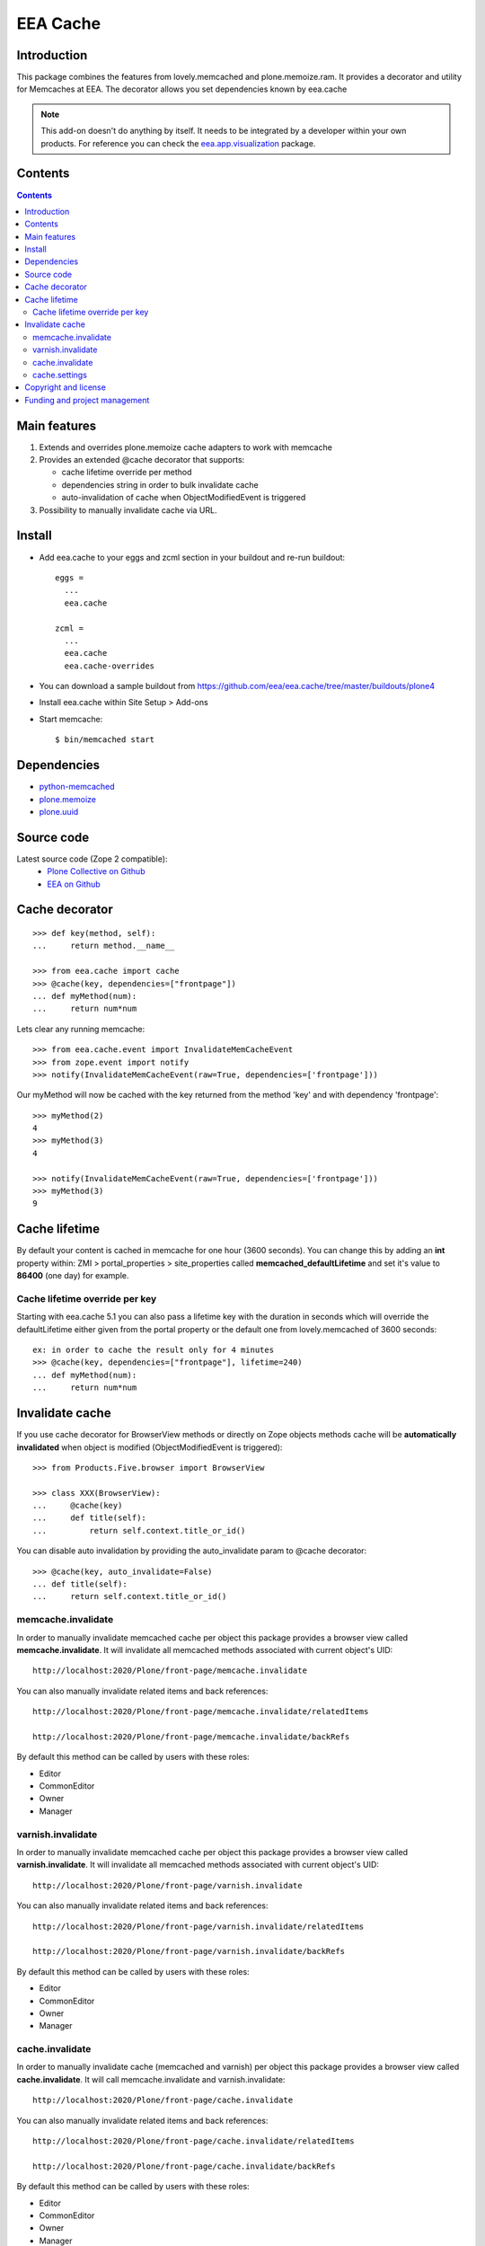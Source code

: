 =========
EEA Cache
=========
.. image:: http://ci.eionet.europa.eu/job/eea.cache-www/badge/icon
  :target: http://ci.eionet.europa.eu/job/eea.cache-www/lastBuild
.. image:: http://ci.eionet.europa.eu/job/eea.cache-plone4/badge/icon
  :target: http://ci.eionet.europa.eu/job/eea.cache-plone4/lastBuild

Introduction
============

This package combines the features from lovely.memcached and plone.memoize.ram.
It provides a decorator and utility for Memcaches at EEA.
The decorator allows you set dependencies known by eea.cache

.. note ::

  This add-on doesn't do anything by itself. It needs to be integrated by a
  developer within your own products. For reference you can check
  the `eea.app.visualization`_ package.

Contents
========

.. contents::

Main features
=============

1. Extends and overrides plone.memoize cache adapters to work with memcache
2. Provides an extended @cache decorator that supports:

   * cache lifetime override per method
   * dependencies string in order to bulk invalidate cache
   * auto-invalidation of cache when ObjectModifiedEvent is triggered

3. Possibility to manually invalidate cache via URL.

Install
=======

* Add eea.cache to your eggs and zcml section in your buildout and re-run buildout::

    eggs =
      ...
      eea.cache

    zcml =
      ...
      eea.cache
      eea.cache-overrides

* You can download a sample buildout from https://github.com/eea/eea.cache/tree/master/buildouts/plone4
* Install eea.cache within Site Setup > Add-ons
* Start memcache::

  $ bin/memcached start

Dependencies
============

* `python-memcached`_
* `plone.memoize`_
* `plone.uuid`_


Source code
===========

Latest source code (Zope 2 compatible):
  * `Plone Collective on Github <https://github.com/collective/eea.cache>`_
  * `EEA on Github <https://github.com/eea/eea.cache>`_


Cache decorator
===============

::

    >>> def key(method, self):
    ...     return method.__name__

    >>> from eea.cache import cache
    >>> @cache(key, dependencies=["frontpage"])
    ... def myMethod(num):
    ...     return num*num

Lets clear any running memcache::

    >>> from eea.cache.event import InvalidateMemCacheEvent
    >>> from zope.event import notify
    >>> notify(InvalidateMemCacheEvent(raw=True, dependencies=['frontpage']))

Our myMethod will now be cached with the key returned from the method 'key' and
with dependency 'frontpage'::

    >>> myMethod(2)
    4
    >>> myMethod(3)
    4

    >>> notify(InvalidateMemCacheEvent(raw=True, dependencies=['frontpage']))
    >>> myMethod(3)
    9

Cache lifetime
==============
By default your content is cached in memcache for one hour (3600 seconds). You
can change this by adding an **int** property within: ZMI > portal_properties >
site_properties called **memcached_defaultLifetime** and set it's value to
**86400** (one day) for example.


Cache lifetime override per key
-------------------------------

Starting with eea.cache 5.1 you can also pass a lifetime key with the duration
in seconds which will override the defaultLifetime either given from the
portal property or the default one from lovely.memcached of 3600 seconds::

    ex: in order to cache the result only for 4 minutes
    >>> @cache(key, dependencies=["frontpage"], lifetime=240)
    ... def myMethod(num):
    ...     return num*num


Invalidate cache
================
If you use cache decorator for BrowserView methods or directly on Zope objects
methods cache will be **automatically invalidated** when object is modified
(ObjectModifiedEvent is triggered)::

    >>> from Products.Five.browser import BrowserView

    >>> class XXX(BrowserView):
    ...     @cache(key)
    ...     def title(self):
    ...         return self.context.title_or_id()

You can disable auto invalidation by providing the auto_invalidate param to @cache
decorator::

    >>> @cache(key, auto_invalidate=False)
    ... def title(self):
    ...     return self.context.title_or_id()

memcache.invalidate
-------------------
In order to manually invalidate memcached cache per object this package
provides a browser view called **memcache.invalidate**.
It will invalidate all memcached methods associated with current object's UID::

    http://localhost:2020/Plone/front-page/memcache.invalidate

You can also manually invalidate related items and back references::

    http://localhost:2020/Plone/front-page/memcache.invalidate/relatedItems

    http://localhost:2020/Plone/front-page/memcache.invalidate/backRefs

By default this method can be called by users with these roles:

* Editor
* CommonEditor
* Owner
* Manager

varnish.invalidate
-------------------
In order to manually invalidate memcached cache per object this package
provides a browser view called **varnish.invalidate**.
It will invalidate all memcached methods associated with current object's UID::

    http://localhost:2020/Plone/front-page/varnish.invalidate

You can also manually invalidate related items and back references::

    http://localhost:2020/Plone/front-page/varnish.invalidate/relatedItems

    http://localhost:2020/Plone/front-page/varnish.invalidate/backRefs

By default this method can be called by users with these roles:

* Editor
* CommonEditor
* Owner
* Manager

cache.invalidate
----------------
In order to manually invalidate cache (memcached and varnish) per object this
package provides a browser view called **cache.invalidate**.
It will call memcache.invalidate and varnish.invalidate::

    http://localhost:2020/Plone/front-page/cache.invalidate

You can also manually invalidate related items and back references::

    http://localhost:2020/Plone/front-page/cache.invalidate/relatedItems

    http://localhost:2020/Plone/front-page/cache.invalidate/backRefs

By default this method can be called by users with these roles:

* Editor
* CommonEditor
* Owner
* Manager

cache.settings
--------------
There is also a Cache Tab per object where you can manually select which cache
to invalidate. By default, you can invalidate memcache and varnish. You also
have the possibility to invalidate memcache and/or varnish for related items
and also fo back references.

This form can be extended with more options. For a more detailed
example see `eea.pdf`_

**configure.zcml**::

  <adapter
    zcml:condition="installed eea.cache"
    factory=".behavior.ExtraBehavior"
    />

  <adapter
    zcml:condition="installed eea.cache"
    factory=".behavior.ExtraSettings"
    name="eea.pdf.cache.extender"
    />

**behavior.py**::

  # Model
  class IExtraSettings(model.Schema):
      """ Extra settings
      """
      pdf = schema.Bool(
          title=_(u"PDF"),
          description=_(u"Invalidate latest generated PDF file"),
          required=False,
          default=False
      )


  # Behaviour
  class ExtraBehavior(object):
      implements(IExtraSettings)
      adapts(IPDFAware)

      def __init__(self, context):
          self.context = context

      @property
      def pdf(self):
          """ PDF
          """
          return False

      @pdf.setter
      def pdf(self, value):
          """ Invalidate last generated PDF?
          """
          if not value:
              return

          removePdfFiles()

  # Form
  class ExtraSettings(extensible.FormExtender):
      adapts(IPDFAware, ILayer, SettingsForm)

      def __init__(self, context, request, form):
          self.context = context
          self.request = request
          self.form = form

      def update(self):
          """ Extend form
          """
          self.add(IExtraSettings, prefix="extra")
          self.move('pdf', after='varnish', prefix='extra')


Copyright and license
=====================
The Initial Owner of the Original Code is European Environment Agency (EEA).
All Rights Reserved.

The eea.cache (the Original Code) is free software;
you can redistribute it and/or modify it under the terms of the GNU
General Public License as published by the Free Software Foundation;
either version 2 of the License, or (at your option) any later
version.

More details under docs/License.txt


Funding and project management
==============================

EEA_ - European Environment Agency (EU)

.. _EEA: http://www.eea.europa.eu/
.. _`EEA Cache`: http://eea.github.com/docs/eea.cache
.. _`plone.recipe.zope2instance`: http://pypi.python.org/pypi/plone.recipe.zope2instance
.. _`eea.app.visualization`: http://eea.github.com/docs/eea.app.visualization
.. _`plone.memoize`: http://pypi.python.org/pypi/plone.memoize
.. _`plone.uuid`: http://pypi.python.org/pypi/plone.uuid
.. _`python-memcached`: http://pypi.python.org/pypi/python-memcached
.. _`eea.pdf`: http://eea.github.io/docs/eea.pdf
